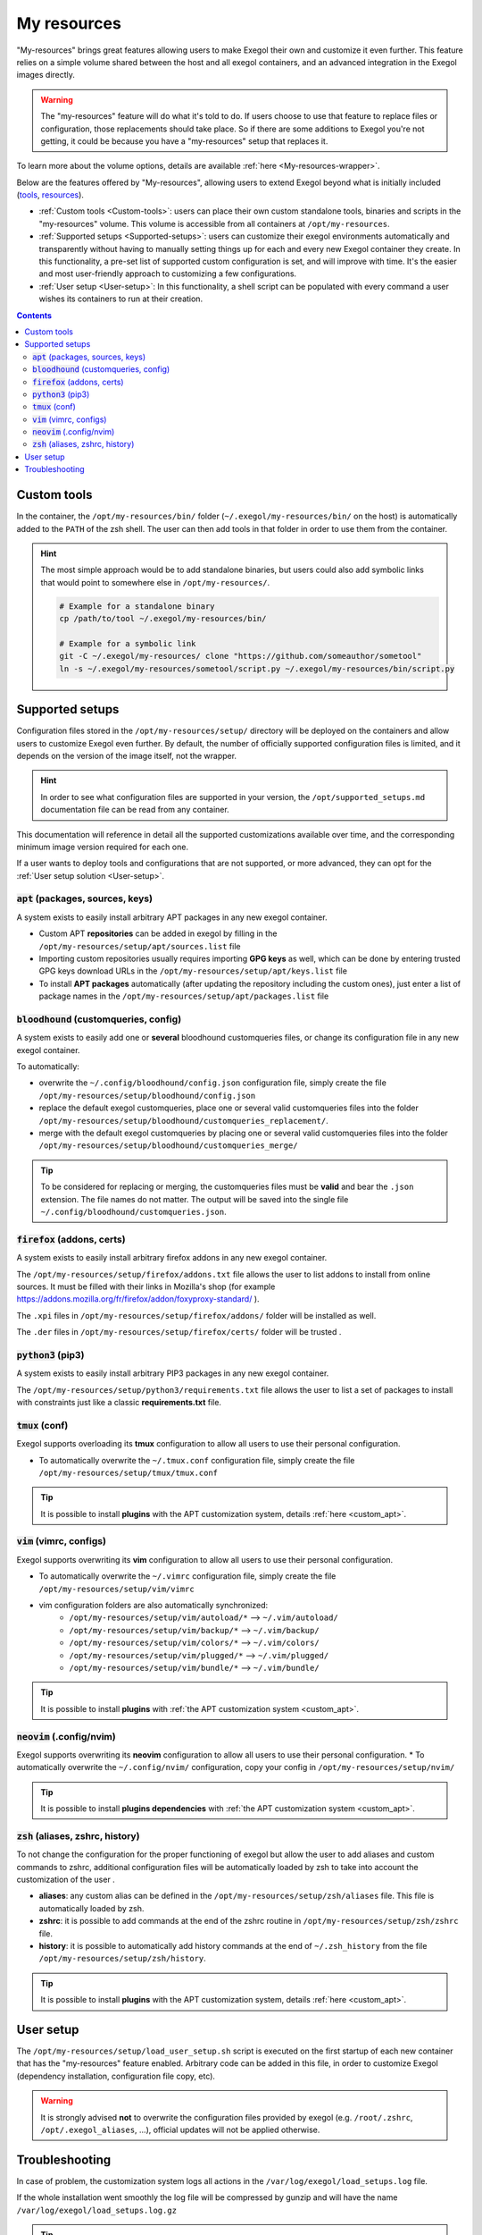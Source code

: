 ============
My resources
============

"My-resources" brings great features allowing users to make Exegol their own and customize it even further. This feature relies on a simple volume shared between the host and all exegol containers, and an advanced integration in the Exegol images directly.

.. warning::
    The "my-resources" feature will do what it's told to do. If users choose to use that feature to replace files or configuration, those replacements should take place. So if there are some additions to Exegol you're not getting, it could be because you have a "my-resources" setup that replaces it.

To learn more about the volume options, details are available :ref:`here <My-resources-wrapper>`.

Below are the features offered by "My-resources", allowing users to extend Exegol beyond what is initially included (`tools <todo>`_, `resources </exegol-resources/intro>`_).

..
    _TODO: add ref to images tools list

* :ref:`Custom tools <Custom-tools>`: users can place their own custom standalone tools, binaries and scripts in the "my-resources" volume. This volume is accessible from all containers at ``/opt/my-resources``.
* :ref:`Supported setups <Supported-setups>`: users can customize their exegol environments automatically and transparently without having to manually setting things up for each and every new Exegol container they create. In this functionality, a pre-set list of supported custom configuration is set, and will improve with time. It's the easier and most user-friendly approach to customizing a few configurations.
* :ref:`User setup <User-setup>`: In this functionality, a shell script can be populated with every command a user wishes its containers to run at their creation.

.. contents::

.. _Custom-tools:

Custom tools
------------
.. seealso::
    Available from version ``3.0.0`` of any exegol image.

In the container, the ``/opt/my-resources/bin/`` folder (``~/.exegol/my-resources/bin/`` on the host) is automatically added to the ``PATH`` of the zsh shell. The user can then add tools in that folder in order to use them from the container.

.. hint::

   The most simple approach would be to add standalone binaries, but users could also add symbolic links that would point to somewhere else in ``/opt/my-resources/``.

   .. code-block:: bash

      # Example for a standalone binary
      cp /path/to/tool ~/.exegol/my-resources/bin/

      # Example for a symbolic link
      git -C ~/.exegol/my-resources/ clone "https://github.com/someauthor/sometool"
      ln -s ~/.exegol/my-resources/sometool/script.py ~/.exegol/my-resources/bin/script.py


.. _Supported-setups:

Supported setups
----------------

Configuration files stored in the ``/opt/my-resources/setup/`` directory will be deployed on the containers and allow users to customize Exegol even further.
By default, the number of officially supported configuration files is limited, and it depends on the version of the image itself, not the wrapper.

.. hint::
    In order to see what configuration files are supported in your version, the ``/opt/supported_setups.md`` documentation file can be read from any container.

This documentation will reference in detail all the supported customizations available over time, and the corresponding minimum image version required for each one.

If a user wants to deploy tools and configurations that are not supported, or more advanced, they can opt for the :ref:`User setup solution <User-setup>`.

.. _custom_apt:

:code:`apt` (packages, sources, keys)
~~~~~~~~~~~~~~~~~~~~~~~~~~~~~~~~~~~~~
.. seealso::
    Available from version ``3.0.0`` of any exegol image.

A system exists to easily install arbitrary APT packages in any new exegol container.

* Custom APT **repositories** can be added in exegol by filling in the ``/opt/my-resources/setup/apt/sources.list`` file
* Importing custom repositories usually requires importing **GPG keys** as well, which can be done by entering trusted GPG keys download URLs in the ``/opt/my-resources/setup/apt/keys.list`` file
* To install **APT packages** automatically (after updating the repository including the custom ones), just enter a list of package names in the ``/opt/my-resources/setup/apt/packages.list`` file

:code:`bloodhound` (customqueries, config)
~~~~~~~~~~~~~~~~~~~~~~~~~~~~~~~~~~~~~~~~~~
.. seealso::
    Available from version ``3.1.0`` of the ``ad`` and ``full`` images.

A system exists to easily add one or **several** bloodhound customqueries files, or change its configuration file in any new exegol container.

To automatically:

* overwrite the ``~/.config/bloodhound/config.json`` configuration file, simply create the file ``/opt/my-resources/setup/bloodhound/config.json``
* replace the default exegol customqueries, place one or several valid customqueries files into the folder ``/opt/my-resources/setup/bloodhound/customqueries_replacement/``.
* merge with the default exegol customqueries by placing one or several valid customqueries files into the folder ``/opt/my-resources/setup/bloodhound/customqueries_merge/``

.. tip::
    To be considered for replacing or merging, the customqueries files must be **valid** and bear the ``.json`` extension. The file names do not matter.
    The output will be saved into the single file ``~/.config/bloodhound/customqueries.json``.


:code:`firefox` (addons, certs)
~~~~~~~~~~~~~~~~~~~~~~~~
.. seealso::
    Available from version ``3.0.2`` of any exegol image.

A system exists to easily install arbitrary firefox addons in any new exegol container.

The ``/opt/my-resources/setup/firefox/addons.txt`` file allows the user to list addons to install from online sources. It must be filled with their links in Mozilla's shop (for example https://addons.mozilla.org/fr/firefox/addon/foxyproxy-standard/ ).

The ``.xpi`` files in ``/opt/my-resources/setup/firefox/addons/`` folder will be installed as well.

.. seealso::
    Below, available from version ``3.2.0`` of any exegol image.

The ``.der`` files in ``/opt/my-resources/setup/firefox/certs/`` folder will be trusted .


:code:`python3` (pip3)
~~~~~~~~~~~~~~~~~~~~~~
.. seealso::
    Available from version ``3.0.0`` of any exegol image.

A system exists to easily install arbitrary PIP3 packages in any new exegol container.

The ``/opt/my-resources/setup/python3/requirements.txt`` file allows the user to list a set of packages to install with constraints just like a classic **requirements.txt** file.


:code:`tmux` (conf)
~~~~~~~~~~~~~~~~~~~
.. seealso::
    Available from version ``3.0.0`` of any exegol image.

Exegol supports overloading its **tmux** configuration to allow all users to use their personal configuration.

* To automatically overwrite the ``~/.tmux.conf`` configuration file, simply create the file ``/opt/my-resources/setup/tmux/tmux.conf``

.. tip::
    It is possible to install **plugins** with the APT customization system, details :ref:`here <custom_apt>`.


:code:`vim` (vimrc, configs)
~~~~~~~~~~~~~~~~~~~~~~~~~~~~
.. seealso::
    Available from version ``3.0.0`` of any exegol image.

Exegol supports overwriting its **vim** configuration to allow all users to use their personal configuration.

* To automatically overwrite the ``~/.vimrc`` configuration file, simply create the file ``/opt/my-resources/setup/vim/vimrc``
* vim configuration folders are also automatically synchronized:
    * ``/opt/my-resources/setup/vim/autoload/*`` --> ``~/.vim/autoload/``
    * ``/opt/my-resources/setup/vim/backup/*`` --> ``~/.vim/backup/``
    * ``/opt/my-resources/setup/vim/colors/*`` --> ``~/.vim/colors/``
    * ``/opt/my-resources/setup/vim/plugged/*`` --> ``~/.vim/plugged/``
    * ``/opt/my-resources/setup/vim/bundle/*`` --> ``~/.vim/bundle/``

.. tip::
    It is possible to install **plugins** with :ref:`the APT customization system <custom_apt>`.

:code:`neovim` (.config/nvim)
~~~~~~~~~~~~~~~~~~~~~~~~~~~~~
.. seealso::
    Will be available from version ``3.1.2`` of any exegol image.

Exegol supports overwriting its **neovim** configuration to allow all users to use their personal configuration.
* To automatically overwrite the ``~/.config/nvim/`` configuration, copy your config in  ``/opt/my-resources/setup/nvim/``

.. tip::
    It is possible to install **plugins dependencies** with :ref:`the APT customization system <custom_apt>`.

:code:`zsh` (aliases, zshrc, history)
~~~~~~~~~~~~~~~~~~~~~~~~~~~~~~~~~~~~~
.. seealso::
    Available from version ``3.0.0`` of any exegol image.

To not change the configuration for the proper functioning of exegol but allow the user to add aliases and custom commands to zshrc,
additional configuration files will be automatically loaded by zsh to take into account the customization of the user .

* **aliases**: any custom alias can be defined in the ``/opt/my-resources/setup/zsh/aliases`` file. This file is automatically loaded by zsh.
* **zshrc**: it is possible to add commands at the end of the zshrc routine in ``/opt/my-resources/setup/zsh/zshrc`` file.
* **history**: it is possible to automatically add history commands at the end of ``~/.zsh_history`` from the file ``/opt/my-resources/setup/zsh/history``.

.. tip::
    It is possible to install **plugins** with the APT customization system, details :ref:`here <custom_apt>`.


.. _User-setup:

User setup
----------
.. seealso::
    Available from version ``3.0.0`` of any exegol image.

The ``/opt/my-resources/setup/load_user_setup.sh`` script is executed on the first startup of each new container that has the "my-resources" feature enabled. Arbitrary code can be added in this file, in order to customize Exegol (dependency installation, configuration file copy, etc).

.. warning::
    It is strongly advised **not** to overwrite the configuration files provided by exegol (e.g. ``/root/.zshrc``, ``/opt/.exegol_aliases``, ...), official updates will not be applied otherwise.

Troubleshooting
---------------

In case of problem, the customization system logs all actions in the ``/var/log/exegol/load_setups.log`` file.

If the whole installation went smoothly the log file will be compressed by gunzip and will have the name ``/var/log/exegol/load_setups.log.gz``

.. tip::
    Logs in ``.gz`` format can be viewed directly **without unpacking** them with the ``zcat``, ``zgrep``, ``zdiff`` or ``zmore`` command!
